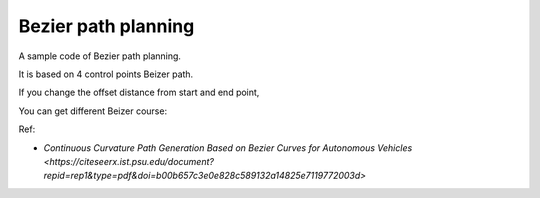 Bezier path planning
--------------------

A sample code of Bezier path planning.

It is based on 4 control points Beizer path.

.. image:: Figure_1.png

If you change the offset distance from start and end point,

You can get different Beizer course:

.. image:: Figure_2.png

Ref:

-  `Continuous Curvature Path Generation Based on Bezier Curves for
   Autonomous
   Vehicles <https://citeseerx.ist.psu.edu/document?repid=rep1&type=pdf&doi=b00b657c3e0e828c589132a14825e7119772003d>`
